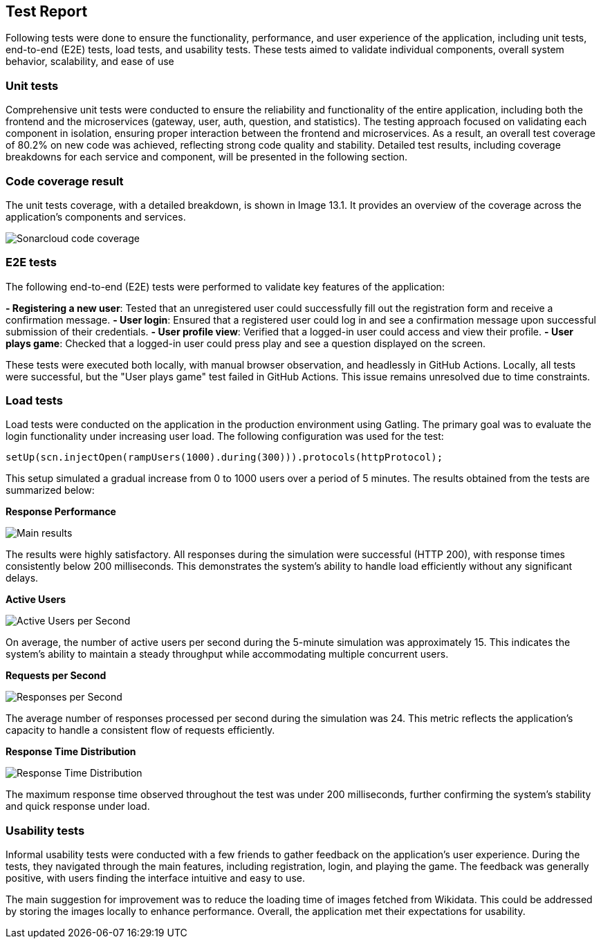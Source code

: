 [[test-report]]

== Test Report

Following tests were done to ensure the functionality, performance, and user experience of the application, including unit tests, end-to-end (E2E) tests, load tests, and usability tests.
These tests aimed to validate individual components, overall system behavior, scalability, and ease of use

=== Unit tests
Comprehensive unit tests were conducted to ensure the reliability and functionality of the entire application, including both the frontend and the microservices (gateway, user, auth, question, and statistics). The testing approach focused on validating each component in isolation, ensuring proper interaction between the frontend and microservices.
As a result, an overall test coverage of 80.2% on new code was achieved, reflecting strong code quality and stability. Detailed test results, including coverage breakdowns for each service and component, will be presented in the following section.

=== Code coverage result
The unit tests coverage, with a detailed breakdown, is shown in Image 13.1. It provides an overview of the coverage across the application's components and services.

image::13_1_codecoverage.png["Sonarcloud code coverage"]

=== E2E tests
The following end-to-end (E2E) tests were performed to validate key features of the application:

**- Registering a new user**: Tested that an unregistered user could successfully fill out the registration form and receive a confirmation message.
**- User login**: Ensured that a registered user could log in and see a confirmation message upon successful submission of their credentials.
**- User profile view**: Verified that a logged-in user could access and view their profile.
**- User plays game**: Checked that a logged-in user could press play and see a question displayed on the screen.

These tests were executed both locally, with manual browser observation, and headlessly in GitHub Actions. Locally, all tests were successful, but the "User plays game" test failed in GitHub Actions. This issue remains unresolved due to time constraints.

=== Load tests

Load tests were conducted on the application in the production environment using Gatling. The primary goal was to evaluate the login functionality under increasing user load. The following configuration was used for the test:

```javascript
setUp(scn.injectOpen(rampUsers(1000).during(300))).protocols(httpProtocol);
```

This setup simulated a gradual increase from 0 to 1000 users over a period of 5 minutes. The results obtained from the tests are summarized below:

**Response Performance**

image::13_4_gatling.png["Main results"]

The results were highly satisfactory. All responses during the simulation were successful (HTTP 200), with response times consistently below 200 milliseconds. This demonstrates the system's ability to handle load efficiently without any significant delays.

**Active Users**

image::13_4_gatling_users.png["Active Users per Second"]

On average, the number of active users per second during the 5-minute simulation was approximately 15. This indicates the system's ability to maintain a steady throughput while accommodating multiple concurrent users.

**Requests per Second**

image::13_4_gatling_responses.png["Responses per Second"]

The average number of responses processed per second during the simulation was 24. This metric reflects the application’s capacity to handle a consistent flow of requests efficiently.

**Response Time Distribution**

image::13_4_gatling_resp_distr.png["Response Time Distribution"]

The maximum response time observed throughout the test was under 200 milliseconds, further confirming the system's stability and quick response under load.

=== Usability tests

Informal usability tests were conducted with a few friends to gather feedback on the application's user experience. During the tests, they navigated through the main features, including registration, login, and playing the game. The feedback was generally positive, with users finding the interface intuitive and easy to use.

The main suggestion for improvement was to reduce the loading time of images fetched from Wikidata. This could be addressed by storing the images locally to enhance performance. Overall, the application met their expectations for usability.
